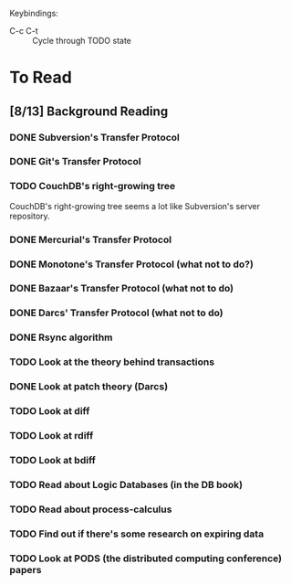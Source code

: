 Keybindings:
 - C-c C-t :: Cycle through TODO state

* To Read
** [8/13] Background Reading
*** DONE Subversion's Transfer Protocol
*** DONE Git's Transfer Protocol
*** TODO CouchDB's right-growing tree
    CouchDB's right-growing tree seems a lot like Subversion's server
    repository.
*** DONE Mercurial's Transfer Protocol
*** DONE Monotone's Transfer Protocol (what not to do?)
*** DONE Bazaar's Transfer Protocol (what not to do)
*** DONE Darcs' Transfer Protocol (what not to do)
*** DONE Rsync algorithm
*** TODO Look at the theory behind transactions
*** DONE Look at patch theory (Darcs)
*** TODO Look at diff
*** TODO Look at rdiff
*** TODO Look at bdiff
*** TODO Read about Logic Databases (in the DB book)
*** TODO Read about process-calculus
*** TODO Find out if there's some research on expiring data
*** TODO Look at PODS (the distributed computing conference) papers
